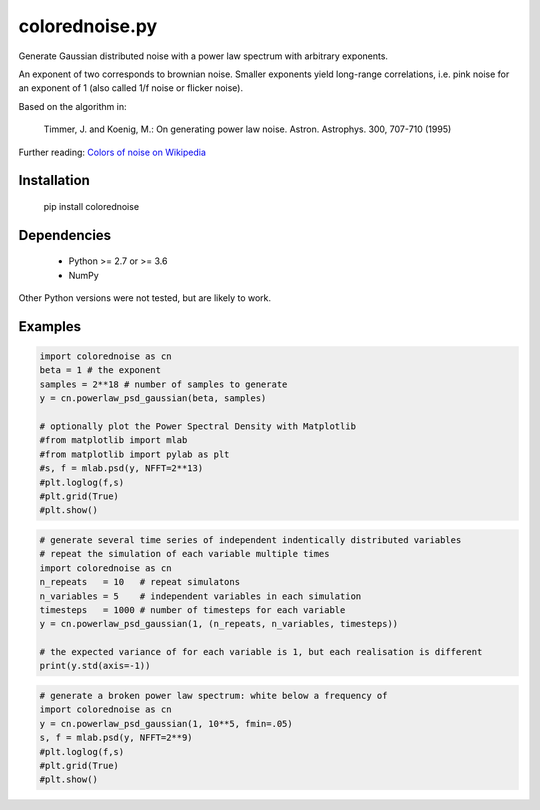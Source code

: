 colorednoise.py
===============

Generate Gaussian distributed noise with a power law spectrum with arbitrary 
exponents. 

An exponent of two corresponds to brownian noise. Smaller exponents 
yield long-range correlations, i.e. pink noise for an exponent of 1 (also 
called 1/f noise or flicker noise).

Based on the algorithm in:
	
    Timmer, J. and Koenig, M.:
    On generating power law noise. 
    Astron. Astrophys. 300, 707-710 (1995)
    
Further reading: 
`Colors of noise on Wikipedia <//en.wikipedia.org/wiki/Colors_of_noise>`_


Installation
------------

	pip install colorednoise
	
		
Dependencies
------------

	- Python >= 2.7 or >= 3.6
	- NumPy
	
Other Python versions were not tested, but are likely to work.


Examples
--------

.. code:: python

	import colorednoise as cn
	beta = 1 # the exponent
	samples = 2**18 # number of samples to generate
	y = cn.powerlaw_psd_gaussian(beta, samples)
	
	# optionally plot the Power Spectral Density with Matplotlib
	#from matplotlib import mlab
	#from matplotlib import pylab as plt
	#s, f = mlab.psd(y, NFFT=2**13)
	#plt.loglog(f,s)
	#plt.grid(True)
	#plt.show()
	
	
.. code:: python

	# generate several time series of independent indentically distributed variables 
	# repeat the simulation of each variable multiple times
	import colorednoise as cn
	n_repeats   = 10   # repeat simulatons
	n_variables = 5    # independent variables in each simulation
	timesteps   = 1000 # number of timesteps for each variable
	y = cn.powerlaw_psd_gaussian(1, (n_repeats, n_variables, timesteps))
	
	# the expected variance of for each variable is 1, but each realisation is different
	print(y.std(axis=-1))
	
.. code:: python

	# generate a broken power law spectrum: white below a frequency of 
	import colorednoise as cn
	y = cn.powerlaw_psd_gaussian(1, 10**5, fmin=.05)
	s, f = mlab.psd(y, NFFT=2**9)
	#plt.loglog(f,s)
	#plt.grid(True)
	#plt.show()
